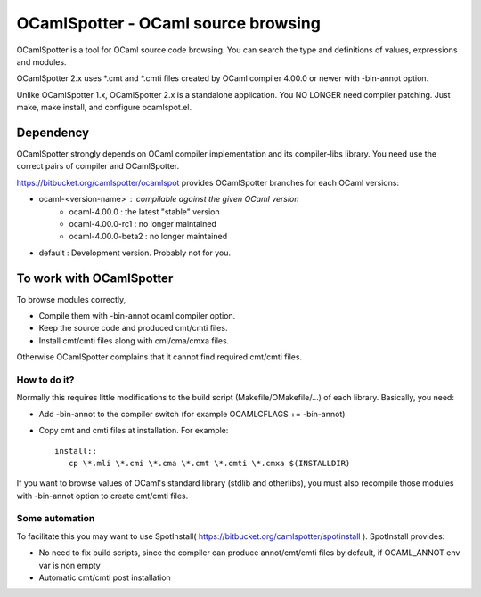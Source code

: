 ==========================================
OCamlSpotter - OCaml source browsing
==========================================

OCamlSpotter is a tool for OCaml source code browsing. You can search the type and definitions of values, expressions and modules.

OCamlSpotter 2.x uses \*.cmt and \*.cmti files created by OCaml compiler 4.00.0 or newer with -bin-annot option.

Unlike OCamlSpotter 1.x, OCamlSpotter 2.x is a standalone application. You NO LONGER need compiler patching. Just make, make install, and configure ocamlspot.el.

Dependency
=====================

OCamlSpotter strongly depends on OCaml compiler implementation and its compiler-libs library.
You need use the correct pairs of compiler and OCamlSpotter.

https://bitbucket.org/camlspotter/ocamlspot provides OCamlSpotter branches for each OCaml versions:

* ocaml-<version-name> : compilable against the given OCaml version
    * ocaml-4.00.0 : the latest "stable" version
    * ocaml-4.00.0-rc1 : no longer maintained
    * ocaml-4.00.0-beta2 : no longer maintained
* default : Development version. Probably not for you.

To work with OCamlSpotter
==========================

To browse modules correctly, 

* Compile them with -bin-annot ocaml compiler option.
* Keep the source code and produced cmt/cmti files.
* Install cmt/cmti files along with cmi/cma/cmxa files.

Otherwise OCamlSpotter complains that it cannot find required cmt/cmti files.

How to do it?
---------------------------

Normally this requires little modifications to the build script (Makefile/OMakefile/...) of each library.
Basically, you need:

* Add -bin-annot to the compiler switch (for example OCAMLCFLAGS += -bin-annot)
* Copy cmt and cmti files at installation. For example::

     install::
        cp \*.mli \*.cmi \*.cma \*.cmt \*.cmti \*.cmxa $(INSTALLDIR)

If you want to browse values of OCaml's standard library (stdlib and otherlibs), you must also recompile those modules with -bin-annot option to create cmt/cmti files.

Some automation
--------------------------

To facilitate this you may want to use SpotInstall( https://bitbucket.org/camlspotter/spotinstall ). SpotInstall provides:

* No need to fix build scripts, since the compiler can produce annot/cmt/cmti files by default, if OCAML_ANNOT env var is non empty
* Automatic cmt/cmti post installation
